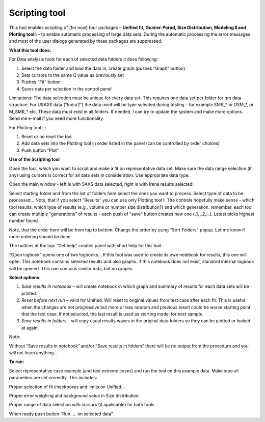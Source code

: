 Scripting tool
==============

This tool enables scripting of (for now) four packages – **Unified fit, Guinier-Porod, Size Distribution, Modeling II and Plotting tool I** – to enable automatic processing of large data sets. During the automatic processing the error messages and most of the user dialogs generated by these packages are suppressed.

**What this tool does:**

For Data analysis tools for each of selected data folders it does following:

1. Select the data folder and load the data in, create graph (pushes    “Graph” button)

2. Sets cursors to the same Q value as previously set

3. Pushes “Fit” button

4. Saves data per selection in the control panel

Limitations: The data selection must be unique for every data set. This requires one data set per folder for qrs data structure. For USAXS data (“Indra2”) the data used will be type selected during testing – for example SMR\_\* or DSM\_\*, or M\_SMR\_\* etc. These data must exist in all folders. If needed, I can try to update the system and make more options. Send me e-mail if you need more functionality.

For Plotting tool I :

1. Reset or no reset the tool

2. Add data sets into the Plotting tool in order listed in the panel (can be controlled by order choices)

3. Push button "Plot"

**Use of the Scripting tool**

Open the tool, which you want to script and make a fit on representative data set. Make sure the data range selection (if any) using cursors is correct for all data sets in consideration. Use appropriate data type.

Open the main window - left is with SAXS data selected, right is with Irena results selected:

.. image:: media/ScriptingTool1.png
            :width: 45%
.. image:: media/ScriptingTool2.png
            :width: 45%

Select starting folder and from the list of folders here select the ones you want to process. Select type of data to be processed… Note, that if you select "Results" you can use only Plotting tool I. The controls hopefully make sense - which tool results, which type of results (e.g., volume or number size distribution?) and which generation. remember, each tool can create multiple "generations" of results - each push of "save" button creates new one (\_1, \_2,...). Latest picks highest number found.

Note, that the order here will be from top to bottom. Change the order by using "Sort Folders" popup. Let me know if more ordering should be done.

The buttons at the top:  “Get help” creates panel with short help for this tool.

“Open logbook” opens one of two logbooks… If this tool was used to create its own notebook for results, this one will open. This notebook contains selected results and also graphs. If this notebook does not exist, standard internal logbook will be opened. This one contains similar data, but no graphs.

**Select options:**

1. *Save results in notebook* – will create notebook in which graph and summary of results for each data sets will be printed.

2. *Reset before next run* – valid for Unified. Will reset to original values from test case after each fit. This is useful when the changes are not progressive but more or less random and previous result could be worse starting point that the test case. If not selected, the last result is used as starting model for next sample.

3. *Save results in folders* – will copy usual results waves in the original data folders so they can be plotted or looked at again.

Note:

Without “Save results in notebook” and/or “Save results in folders” there will be no output from the procedure and you will not learn anything…

**To run:**

Select representative case example (and test extreme cases) and run the tool on this example data. Make sure all parameters are set correctly. This includes:

Proper selection of fit checkboxes and limits on Unified…

Proper error weighing and background value in Size distribution.

Proper range of data selection with cursors (if applicable) for both
tools.

When ready push button “Run …. on selected data”

